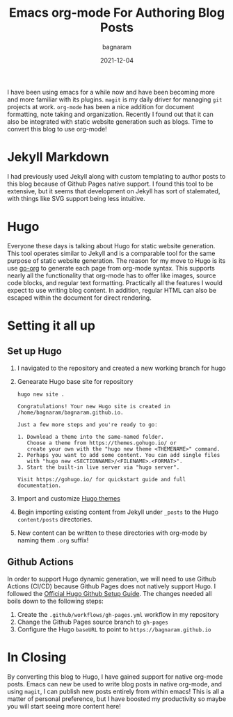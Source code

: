 #+title: Emacs org-mode For Authoring Blog Posts
#+author: bagnaram
#+lastmod: [2021-12-04 Thu 12:37]
#+date: 2021-12-04
#+categories[]: emacs hugo org-mode
#+draft: false

I have been using emacs for a while now and have been becoming more and more
familiar with its plugins. ~magit~ is my daily driver for managing ~git~
projects at work. ~org-mode~ has been a nice addition for document formatting,
note taking and organization. Recently I found out that it can also be
integrated with static website generation such as blogs. Time to convert this
blog to use org-mode!

* Jekyll Markdown
I had previously used Jekyll along with custom templating to author posts to
this blog because of Github Pages native support. I found this tool to be
extensive, but it seems that development on Jekyll has sort of stalemated, with
things like SVG support being less intuitive.

* Hugo
Everyone these days is talking about Hugo for static website generation. This
tool operates similar to Jekyll and is a comparable tool for the same purpose of
static website generation. The reason for my move to Hugo is its use [[https://github.com/niklasfasching/go-org][go-org]] to
generate each page from org-mode syntax. This supports nearly all the
functionality that org-mode has to offer like images, source code blocks, and
regular text formatting. Practically all the features I would expect to use
writing blog content. In addition, regular HTML can also be escaped within the
document for direct rendering.

* Setting it all up

** Set up Hugo

1. I navigated to the repository and created a new working branch for hugo

2. Genearate Hugo base site for repository

    #+BEGIN_SRC shell
    hugo new site .
    #+END_SRC

    #+RESULTS:
    : Congratulations! Your new Hugo site is created in /home/bagnaram/bagnaram.github.io.
    :
    : Just a few more steps and you're ready to go:
    :
    : 1. Download a theme into the same-named folder.
    :    Choose a theme from https://themes.gohugo.io/ or
    :    create your own with the "hugo new theme <THEMENAME>" command.
    : 2. Perhaps you want to add some content. You can add single files
    :    with "hugo new <SECTIONNAME>/<FILENAME>.<FORMAT>".
    : 3. Start the built-in live server via "hugo server".
    :
    : Visit https://gohugo.io/ for quickstart guide and full documentation.

3. Import and customize [[https://themes.gohugo.io/][Hugo themes]]

4. Begin importing existing content from Jekyll under ~_posts~ to the Hugo ~content/posts~ directories.

5. New content can be written to these directories with org-mode by naming them ~.org~ suffix!

** Github Actions
In order to support Hugo dynamic generation, we will need to use Github Actions
(CI/CD) because Github Pages does not natively support Hugo. I followed the
[[https://gohugo.io/hosting-and-deployment/hosting-on-github/][Official Hugo Github Setup Guide]]. The changes needed all boils down to the following steps:

1. Create the ~.github/workflows/gh-pages.yml~ workflow in my repository
2. Change the Github Pages source branch to ~gh-pages~
3. Configure the Hugo ~baseURL~ to point to ~https://bagnaram.github.io~

* In Closing
By converting this blog to Hugo, I have gained support for native org-mode
posts. Emacs can new be used to write blog posts in native org-mode, and using
~magit~, I can publish new posts entirely from within emacs! This is all a
matter of personal preference, but I have boosted my productivity so maybe you
will start seeing more content here!
